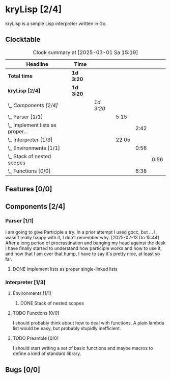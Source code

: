 # -*- mode: org; fill-column: 78; -*-
# Time-stamp: <2025-03-01 15:19:19 krylon>
#
#+TAGS: internals(i) ui(u) bug(b) feature(f)
#+TAGS: database(d) design(e), meditation(m)
#+TAGS: optimize(o) refactor(r) cleanup(c)
#+TAGS: web(w)
#+TODO: TODO(t)  RESEARCH(r) IMPLEMENT(i) TEST(e) | DONE(d) FAILED(f) CANCELLED(c)
#+TODO: MEDITATE(m) PLANNING(p) | SUSPENDED(s)
#+PRIORITIES: A G D

* kryLisp [2/4]
  :PROPERTIES:
  :COOKIE_DATA: todo recursive
  :VISIBILITY: children
  :END:
  kryLisp is a simple Lisp interpreter written in Go.
** Clocktable
   #+BEGIN: clocktable :scope file :maxlevel 202 :emphasize t
   #+CAPTION: Clock summary at [2025-03-01 Sa 15:19]
   | Headline                             | Time      |           |       |      |      |
   |--------------------------------------+-----------+-----------+-------+------+------|
   | *Total time*                         | *1d 3:20* |           |       |      |      |
   |--------------------------------------+-----------+-----------+-------+------+------|
   | *kryLisp [2/4]*                      | *1d 3:20* |           |       |      |      |
   | \_  /Components [2/4]/               |           | /1d 3:20/ |       |      |      |
   | \_    Parser [1/1]                   |           |           |  5:15 |      |      |
   | \_      Implement lists as proper... |           |           |       | 2:42 |      |
   | \_    Interpreter [1/3]              |           |           | 22:05 |      |      |
   | \_      Environments [1/1]           |           |           |       | 0:56 |      |
   | \_        Stack of nested scopes     |           |           |       |      | 0:56 |
   | \_      Functions [0/0]              |           |           |       | 6:38 |      |
   #+END:
** Features [0/0]
   :PROPERTIES:
   :COOKIE_DATA: todo recursive
   :VISIBILITY: children
   :END:
** Components [2/4]
   :PROPERTIES:
   :COOKIE_DATA: todo recursive
   :VISIBILITY: children
   :END:
*** Parser [1/1]
    :LOGBOOK:
    CLOCK: [2025-02-18 Di 14:41]--[2025-02-18 Di 15:03] =>  0:22
    CLOCK: [2025-02-13 Do 14:44]--[2025-02-13 Do 16:55] =>  2:11
    :END:
    I am going to give Participle a try. In a prior attempt I used gocc, but
    ... I wasn't really happy with it, I don't remember why.
    [2025-02-13 Do 15:44]
    After a long period of procrastination and banging my head against the
    desk I have finally started to understand how participle works and how to
    use it, and now that I am over that hump, I have to say it's pretty nice,
    at least so far.
**** DONE Implement lists as proper single-linked lists
     CLOSED: [2025-02-21 Fr 18:24]
     :LOGBOOK:
     CLOCK: [2025-02-21 Fr 17:50]--[2025-02-21 Fr 18:23] =>  0:33
     CLOCK: [2025-02-21 Fr 16:16]--[2025-02-21 Fr 16:21] =>  0:05
     CLOCK: [2025-02-19 Mi 18:37]--[2025-02-19 Mi 19:59] =>  1:22
     CLOCK: [2025-02-18 Di 15:13]--[2025-02-18 Di 15:55] =>  0:42
     :END:
*** Interpreter [1/3]
    :PROPERTIES:
    :COOKIE_DATA: todo recursive
    :VISIBILITY: children
    :END:
    :LOGBOOK:
    CLOCK: [2025-02-25 Di 14:29]--[2025-02-25 Di 14:33] =>  0:04
    CLOCK: [2025-02-24 Mo 22:01]--[2025-02-25 Di 01:50] =>  3:49
    CLOCK: [2025-02-24 Mo 14:25]--[2025-02-24 Mo 14:43] =>  0:18
    CLOCK: [2025-02-23 So 18:22]--[2025-02-23 So 21:34] =>  3:12
    CLOCK: [2025-02-23 So 15:30]--[2025-02-23 So 15:53] =>  0:23
    CLOCK: [2025-02-22 Sa 19:25]--[2025-02-22 Sa 19:47] =>  0:22
    CLOCK: [2025-02-22 Sa 14:25]--[2025-02-22 Sa 15:52] =>  1:27
    CLOCK: [2025-02-21 Fr 19:57]--[2025-02-21 Fr 20:14] =>  0:17
    CLOCK: [2025-02-18 Di 14:36]--[2025-02-18 Di 14:41] =>  0:05
    CLOCK: [2025-02-17 Mo 15:18]--[2025-02-17 Mo 18:02] =>  2:44
    CLOCK: [2025-02-15 Sa 17:34]--[2025-02-15 Sa 18:09] =>  0:35
    CLOCK: [2025-02-15 Sa 15:21]--[2025-02-15 Sa 16:36] =>  1:15
    :END:
**** Environments [1/1]
     :PROPERTIES:
     :COOKIE_DATA: todo recursive
     :VISIBILITY: children
     :END:
***** DONE Stack of nested scopes
      CLOSED: [2025-02-25 Di 17:37]
      :LOGBOOK:
      CLOCK: [2025-02-25 Di 14:35]--[2025-02-25 Di 15:31] =>  0:56
      :END:
**** TODO Functions [0/0]
     :LOGBOOK:
     CLOCK: [2025-03-01 Sa 15:05]--[2025-03-01 Sa 15:19] =>  0:14
     CLOCK: [2025-02-28 Fr 16:19]--[2025-02-28 Fr 16:52] =>  0:33
     CLOCK: [2025-02-25 Di 17:37]--[2025-02-25 Di 21:45] =>  4:08
     CLOCK: [2025-02-24 Mo 20:35]--[2025-02-24 Mo 21:42] =>  1:07
     CLOCK: [2025-02-24 Mo 19:50]--[2025-02-24 Mo 20:26] =>  0:36
     :END:
     I should probably think about how to deal with functions. A plain lambda
     list would be easy, but probably stupidly inefficient.
**** TODO Preamble [0/0]
     I should start writing a set of basic functions and maybe macros to
     define a kind of standard library.
** Bugs [0/0]
   :PROPERTIES:
   :COOKIE_DATA: todo recursive
   :VISIBILITY: children
   :END:
